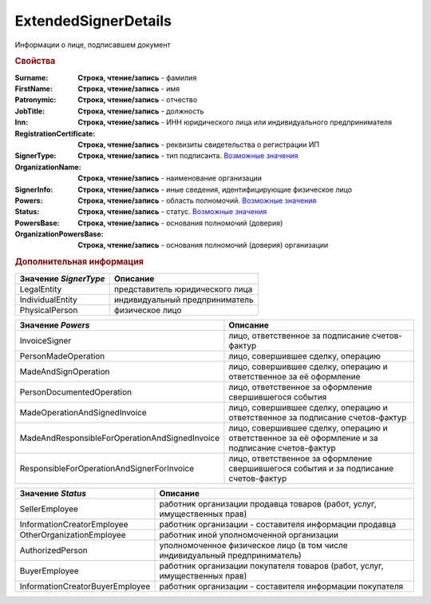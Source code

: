ExtendedSignerDetails
=====================

Информации о лице, подписавшем документ


.. rubric:: Свойства

:Surname:
  **Строка, чтение/запись** - фамилия

:FirstName:
  **Строка, чтение/запись** - имя

:Patronymic:
  **Строка, чтение/запись** - отчество

:JobTitle:
  **Строка, чтение/запись** - должность

:Inn:
  **Строка, чтение/запись** - ИНН юридического лица или индивидуального предпринимателя

:RegistrationCertificate:
  **Строка, чтение/запись** - реквизиты свидетельства о регистрации ИП

:SignerType:
  **Строка, чтение/запись** - тип подписанта. |ExtendedSignerDetails-SignerType|_

:OrganizationName:
  **Строка, чтение/запись** - наименование организации

:SignerInfo:
  **Строка, чтение/запись** - иные сведения, идентифицирующие физическое лицо

:Powers:
  **Строка, чтение/запись** - область полномочий. |ExtendedSignerDetails-Powers|_

:Status:
  **Строка, чтение/запись** - статус. |ExtendedSignerDetails-Status|_

:PowersBase:
  **Строка, чтение/запись** - основания полномочий (доверия)

:OrganizationPowersBase:
  **Строка, чтение/запись** - основания полномочий (доверия) организации



.. rubric:: Дополнительная информация

.. |ExtendedSignerDetails-SignerType| replace:: Возможные значения
.. _ExtendedSignerDetails-SignerType:

===================== ===============================
Значение *SignerType* Описание
===================== ===============================
LegalEntity           представитель юридического лица
IndividualEntity      индивидуальный предприниматель
PhysicalPerson        физическое лицо
===================== ===============================


.. |ExtendedSignerDetails-Powers| replace:: Возможные значения
.. _ExtendedSignerDetails-Powers:

============================================== =================================================================================================
Значение *Powers*                              Описание
============================================== =================================================================================================
InvoiceSigner                                  лицо, ответственное за подписание счетов-фактур
PersonMadeOperation                            лицо, совершившее сделку, операцию
MadeAndSignOperation                           лицо, совершившее сделку, операцию и ответственное за её оформление
PersonDocumentedOperation                      лицо, ответственное за оформление свершившегося события
MadeOperationAndSignedInvoice                  лицо, совершившее сделку, операцию и ответственное за подписание счетов-фактур
MadeAndResponsibleForOperationAndSignedInvoice лицо, совершившее сделку, операцию и ответственное за её оформление и за подписание счетов-фактур
ResponsibleForOperationAndSignerForInvoice     лицо, ответственное за оформление свершившегося события и за подписание счетов-фактур
============================================== =================================================================================================


.. |ExtendedSignerDetails-Status| replace:: Возможные значения
.. _ExtendedSignerDetails-Status:

=============================== ===========================================================================
Значение *Status*               Описание
=============================== ===========================================================================
SellerEmployee                  работник организации продавца товаров (работ, услуг, имущественных прав)
InformationCreatorEmployee      работник организации - составителя информации продавца
OtherOrganizationEmployee       работник иной уполномоченной организации
AuthorizedPerson                уполномоченное физическое лицо (в том числе индивидуальный предприниматель)
BuyerEmployee                   работник организации покупателя товаров (работ, услуг, имущественных прав)
InformationCreatorBuyerEmployee работник организации - составителя информации покупателя
=============================== ===========================================================================
